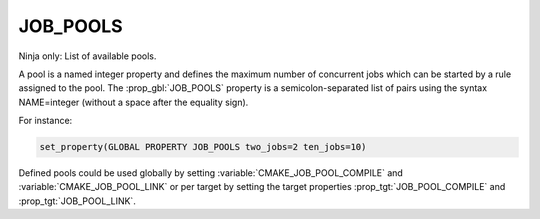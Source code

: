 JOB_POOLS
---------

Ninja only: List of available pools.

A pool is a named integer property and defines the maximum number
of concurrent jobs which can be started by a rule assigned to the pool.
The :prop_gbl:`JOB_POOLS` property is a semicolon-separated list of
pairs using the syntax NAME=integer (without a space after the equality sign).

For instance:

.. code-block:: cmake

  set_property(GLOBAL PROPERTY JOB_POOLS two_jobs=2 ten_jobs=10)

Defined pools could be used globally by setting
:variable:`CMAKE_JOB_POOL_COMPILE` and :variable:`CMAKE_JOB_POOL_LINK`
or per target by setting the target properties
:prop_tgt:`JOB_POOL_COMPILE` and :prop_tgt:`JOB_POOL_LINK`.
